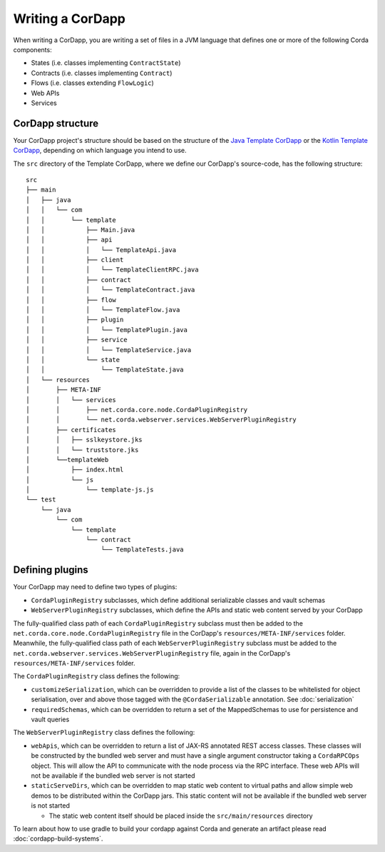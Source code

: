 Writing a CorDapp
=================

When writing a CorDapp, you are writing a set of files in a JVM language that defines one or more of the following
Corda components:

* States (i.e. classes implementing ``ContractState``)
* Contracts (i.e. classes implementing ``Contract``)
* Flows (i.e. classes extending ``FlowLogic``)
* Web APIs
* Services

CorDapp structure
-----------------
Your CorDapp project's structure should be based on the structure of the
`Java Template CorDapp <https://github.com/corda/cordapp-template-java>`_ or the
`Kotlin Template CorDapp <https://github.com/corda/cordapp-template-kotlin>`_, depending on which language you intend
to use.

The ``src`` directory of the Template CorDapp, where we define our CorDapp's source-code, has the following structure:

.. parsed-literal::

    src
    ├── main
    │   ├── java
    │   │   └── com
    │   │       └── template
    │   │           ├── Main.java
    │   │           ├── api
    │   │           │   └── TemplateApi.java
    │   │           ├── client
    │   │           │   └── TemplateClientRPC.java
    │   │           ├── contract
    │   │           │   └── TemplateContract.java
    │   │           ├── flow
    │   │           │   └── TemplateFlow.java
    │   │           ├── plugin
    │   │           │   └── TemplatePlugin.java
    │   │           ├── service
    │   │           │   └── TemplateService.java
    │   │           └── state
    │   │               └── TemplateState.java
    │   └── resources
    │       ├── META-INF
    │       │   └── services
    │       │       ├── net.corda.core.node.CordaPluginRegistry
    │       │       └── net.corda.webserver.services.WebServerPluginRegistry
    │       ├── certificates
    │       │   ├── sslkeystore.jks
    │       │   └── truststore.jks
    │       └──templateWeb
    │           ├── index.html
    │           └── js
    │               └── template-js.js
    └── test
        └── java
            └── com
                └── template
                    └── contract
                        └── TemplateTests.java

Defining plugins
----------------
Your CorDapp may need to define two types of plugins:

* ``CordaPluginRegistry`` subclasses, which define additional serializable classes and vault schemas
* ``WebServerPluginRegistry`` subclasses, which define the APIs and static web content served by your CorDapp

The fully-qualified class path of each ``CordaPluginRegistry`` subclass must then be added to the
``net.corda.core.node.CordaPluginRegistry`` file in the CorDapp's ``resources/META-INF/services`` folder. Meanwhile,
the fully-qualified class path of each ``WebServerPluginRegistry`` subclass must be added to the
``net.corda.webserver.services.WebServerPluginRegistry`` file, again in the CorDapp's ``resources/META-INF/services``
folder.

The ``CordaPluginRegistry`` class defines the following:

* ``customizeSerialization``, which can be overridden to provide a list of the classes to be whitelisted for object
  serialisation, over and above those tagged with the ``@CordaSerializable`` annotation. See :doc:`serialization`

* ``requiredSchemas``, which can be overridden to return a set of the MappedSchemas to use for persistence and vault
  queries

The ``WebServerPluginRegistry`` class defines the following:

* ``webApis``, which can be overridden to return a list of JAX-RS annotated REST access classes. These classes will be
  constructed by the bundled web server and must have a single argument constructor taking a ``CordaRPCOps`` object.
  This will allow the API to communicate with the node process via the RPC interface. These web APIs will not be
  available if the bundled web server is not started

* ``staticServeDirs``, which can be overridden to map static web content to virtual paths and allow simple web demos to
  be distributed within the CorDapp jars. This static content will not be available if the bundled web server is not
  started

  * The static web content itself should be placed inside the ``src/main/resources`` directory

To learn about how to use gradle to build your cordapp against Corda and generate an artifact please read
:doc:`cordapp-build-systems`.